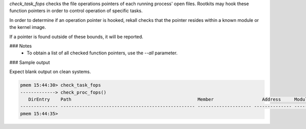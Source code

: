 
`check_task_fops` checks the file operations pointers of each running process'
open files. Rootkits may hook these function pointers in order to control
operation of specific tasks.

In order to determine if an operation pointer is hooked, rekall checks that the
pointer resides within a known module or the kernel image.

If a pointer is found outside of these bounds, it will be reported.

### Notes
 * To obtain a list of all checked function pointers, use the `--all`
   parameter.

### Sample output

Expect blank output on clean systems.

..  code-block:: text

  pmem 15:44:30> check_task_fops
  -------------> check_proc_fops()
     DirEntry    Path                                               Member                  Address     Module              
  -------------- -------------------------------------------------- -------------------- -------------- --------------------
  pmem 15:44:35> 



